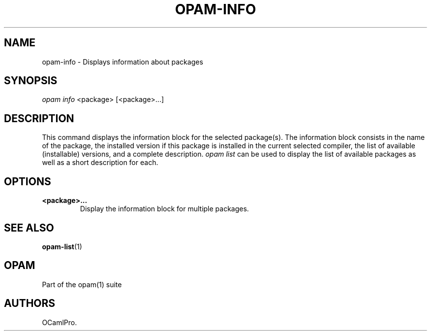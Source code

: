 .TH OPAM-INFO 1 "September 03, 2012" "Opam Manual" "Version 0.4"
.SH NAME
.PP
opam-info - Displays information about packages
.SH SYNOPSIS
.PP
\f[I]opam info\f[] <package> [<package>...]
.SH DESCRIPTION
.PP
This command displays the information block for the selected package(s).
The information block consists in the name of the package, the installed
version if this package is installed in the current selected compiler,
the list of available (installable) versions, and a complete
description.
\f[I]opam list\f[] can be used to display the list of available packages
as well as a short description for each.
.SH OPTIONS
.TP
.B <package>...
Display the information block for multiple packages.
.RS
.RE
.SH SEE ALSO
.PP
\f[B]opam-list\f[](1)
.SH OPAM
.PP
Part of the opam(1) suite
.SH AUTHORS
OCamlPro.
